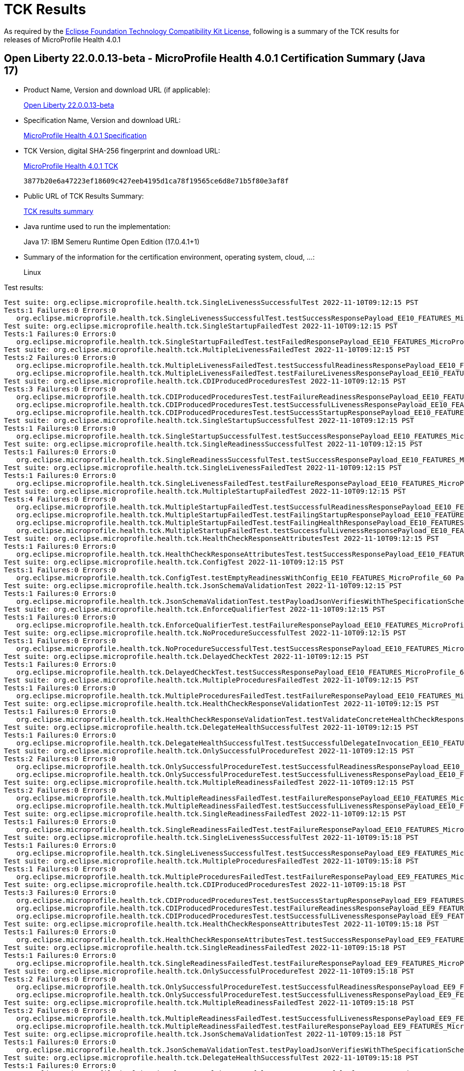 :page-layout: certification 
= TCK Results

As required by the https://www.eclipse.org/legal/tck.php[Eclipse Foundation Technology Compatibility Kit License], following is a summary of the TCK results for releases of MicroProfile Health 4.0.1

== Open Liberty 22.0.0.13-beta - MicroProfile Health 4.0.1 Certification Summary (Java 17)

* Product Name, Version and download URL (if applicable):
+
https://public.dhe.ibm.com/ibmdl/export/pub/software/openliberty/runtime/beta/22.0.0.13-beta/openliberty-22.0.0.13-beta.zip[Open Liberty 22.0.0.13-beta]

* Specification Name, Version and download URL:
+
https://download.eclipse.org/microprofile/microprofile-health-4.0.1/microprofile-health-spec-4.0.1.html[MicroProfile Health 4.0.1 Specification]

* TCK Version, digital SHA-256 fingerprint and download URL:
+
https://download.eclipse.org/microprofile/microprofile-health-4.0.1/microprofile-health-tck-4.0.1.jar[MicroProfile Health 4.0.1 TCK]
+
`3877b20e6a47223ef18609c427eeb4195d1ca78f19565ce6d8e71b5f80e3af8f`

* Public URL of TCK Results Summary:
+
xref:22.0.0.13-beta-Health-4.0.1-Java17-TCKResults.adoc[TCK results summary]


* Java runtime used to run the implementation:
+
Java 17: IBM Semeru Runtime Open Edition (17.0.4.1+1)

* Summary of the information for the certification environment, operating system, cloud, ...:
+
Linux

Test results:

[source, text]
----
Test suite: org.eclipse.microprofile.health.tck.SingleLivenessSuccessfulTest 2022-11-10T09:12:15 PST
Tests:1 Failures:0 Errors:0
   org.eclipse.microprofile.health.tck.SingleLivenessSuccessfulTest.testSuccessResponsePayload_EE10_FEATURES_MicroProfile_60 Passed!
Test suite: org.eclipse.microprofile.health.tck.SingleStartupFailedTest 2022-11-10T09:12:15 PST
Tests:1 Failures:0 Errors:0
   org.eclipse.microprofile.health.tck.SingleStartupFailedTest.testFailedResponsePayload_EE10_FEATURES_MicroProfile_60 Passed!
Test suite: org.eclipse.microprofile.health.tck.MultipleLivenessFailedTest 2022-11-10T09:12:15 PST
Tests:2 Failures:0 Errors:0
   org.eclipse.microprofile.health.tck.MultipleLivenessFailedTest.testSuccessfulReadinessResponsePayload_EE10_FEATURES_MicroProfile_60 Passed!
   org.eclipse.microprofile.health.tck.MultipleLivenessFailedTest.testFailureLivenessResponsePayload_EE10_FEATURES_MicroProfile_60 Passed!
Test suite: org.eclipse.microprofile.health.tck.CDIProducedProceduresTest 2022-11-10T09:12:15 PST
Tests:3 Failures:0 Errors:0
   org.eclipse.microprofile.health.tck.CDIProducedProceduresTest.testFailureReadinessResponsePayload_EE10_FEATURES_MicroProfile_60 Passed!
   org.eclipse.microprofile.health.tck.CDIProducedProceduresTest.testSuccessfulLivenessResponsePayload_EE10_FEATURES_MicroProfile_60 Passed!
   org.eclipse.microprofile.health.tck.CDIProducedProceduresTest.testSuccessStartupResponsePayload_EE10_FEATURES_MicroProfile_60 Passed!
Test suite: org.eclipse.microprofile.health.tck.SingleStartupSuccessfulTest 2022-11-10T09:12:15 PST
Tests:1 Failures:0 Errors:0
   org.eclipse.microprofile.health.tck.SingleStartupSuccessfulTest.testSuccessResponsePayload_EE10_FEATURES_MicroProfile_60 Passed!
Test suite: org.eclipse.microprofile.health.tck.SingleReadinessSuccessfulTest 2022-11-10T09:12:15 PST
Tests:1 Failures:0 Errors:0
   org.eclipse.microprofile.health.tck.SingleReadinessSuccessfulTest.testSuccessResponsePayload_EE10_FEATURES_MicroProfile_60 Passed!
Test suite: org.eclipse.microprofile.health.tck.SingleLivenessFailedTest 2022-11-10T09:12:15 PST
Tests:1 Failures:0 Errors:0
   org.eclipse.microprofile.health.tck.SingleLivenessFailedTest.testFailureResponsePayload_EE10_FEATURES_MicroProfile_60 Passed!
Test suite: org.eclipse.microprofile.health.tck.MultipleStartupFailedTest 2022-11-10T09:12:15 PST
Tests:4 Failures:0 Errors:0
   org.eclipse.microprofile.health.tck.MultipleStartupFailedTest.testSuccessfulReadinessResponsePayload_EE10_FEATURES_MicroProfile_60 Passed!
   org.eclipse.microprofile.health.tck.MultipleStartupFailedTest.testFailingStartupResponsePayload_EE10_FEATURES_MicroProfile_60 Passed!
   org.eclipse.microprofile.health.tck.MultipleStartupFailedTest.testFailingHealthResponsePayload_EE10_FEATURES_MicroProfile_60 Passed!
   org.eclipse.microprofile.health.tck.MultipleStartupFailedTest.testSuccessfulLivenessResponsePayload_EE10_FEATURES_MicroProfile_60 Passed!
Test suite: org.eclipse.microprofile.health.tck.HealthCheckResponseAttributesTest 2022-11-10T09:12:15 PST
Tests:1 Failures:0 Errors:0
   org.eclipse.microprofile.health.tck.HealthCheckResponseAttributesTest.testSuccessResponsePayload_EE10_FEATURES_MicroProfile_60 Passed!
Test suite: org.eclipse.microprofile.health.tck.ConfigTest 2022-11-10T09:12:15 PST
Tests:1 Failures:0 Errors:0
   org.eclipse.microprofile.health.tck.ConfigTest.testEmptyReadinessWithConfig_EE10_FEATURES_MicroProfile_60 Passed!
Test suite: org.eclipse.microprofile.health.tck.JsonSchemaValidationTest 2022-11-10T09:12:15 PST
Tests:1 Failures:0 Errors:0
   org.eclipse.microprofile.health.tck.JsonSchemaValidationTest.testPayloadJsonVerifiesWithTheSpecificationSchema_EE10_FEATURES_MicroProfile_60 Passed!
Test suite: org.eclipse.microprofile.health.tck.EnforceQualifierTest 2022-11-10T09:12:15 PST
Tests:1 Failures:0 Errors:0
   org.eclipse.microprofile.health.tck.EnforceQualifierTest.testFailureResponsePayload_EE10_FEATURES_MicroProfile_60 Passed!
Test suite: org.eclipse.microprofile.health.tck.NoProcedureSuccessfulTest 2022-11-10T09:12:15 PST
Tests:1 Failures:0 Errors:0
   org.eclipse.microprofile.health.tck.NoProcedureSuccessfulTest.testSuccessResponsePayload_EE10_FEATURES_MicroProfile_60 Passed!
Test suite: org.eclipse.microprofile.health.tck.DelayedCheckTest 2022-11-10T09:12:15 PST
Tests:1 Failures:0 Errors:0
   org.eclipse.microprofile.health.tck.DelayedCheckTest.testSuccessResponsePayload_EE10_FEATURES_MicroProfile_60 Passed!
Test suite: org.eclipse.microprofile.health.tck.MultipleProceduresFailedTest 2022-11-10T09:12:15 PST
Tests:1 Failures:0 Errors:0
   org.eclipse.microprofile.health.tck.MultipleProceduresFailedTest.testFailureResponsePayload_EE10_FEATURES_MicroProfile_60 Passed!
Test suite: org.eclipse.microprofile.health.tck.HealthCheckResponseValidationTest 2022-11-10T09:12:15 PST
Tests:1 Failures:0 Errors:0
   org.eclipse.microprofile.health.tck.HealthCheckResponseValidationTest.testValidateConcreteHealthCheckResponse_EE10_FEATURES_MicroProfile_60 Passed!
Test suite: org.eclipse.microprofile.health.tck.DelegateHealthSuccessfulTest 2022-11-10T09:12:15 PST
Tests:1 Failures:0 Errors:0
   org.eclipse.microprofile.health.tck.DelegateHealthSuccessfulTest.testSuccessfulDelegateInvocation_EE10_FEATURES_MicroProfile_60 Passed!
Test suite: org.eclipse.microprofile.health.tck.OnlySuccessfulProcedureTest 2022-11-10T09:12:15 PST
Tests:2 Failures:0 Errors:0
   org.eclipse.microprofile.health.tck.OnlySuccessfulProcedureTest.testSuccessfulReadinessResponsePayload_EE10_FEATURES_MicroProfile_60 Passed!
   org.eclipse.microprofile.health.tck.OnlySuccessfulProcedureTest.testSuccessfulLivenessResponsePayload_EE10_FEATURES_MicroProfile_60 Passed!
Test suite: org.eclipse.microprofile.health.tck.MultipleReadinessFailedTest 2022-11-10T09:12:15 PST
Tests:2 Failures:0 Errors:0
   org.eclipse.microprofile.health.tck.MultipleReadinessFailedTest.testFailureResponsePayload_EE10_FEATURES_MicroProfile_60 Passed!
   org.eclipse.microprofile.health.tck.MultipleReadinessFailedTest.testSuccessfulLivenessResponsePayload_EE10_FEATURES_MicroProfile_60 Passed!
Test suite: org.eclipse.microprofile.health.tck.SingleReadinessFailedTest 2022-11-10T09:12:15 PST
Tests:1 Failures:0 Errors:0
   org.eclipse.microprofile.health.tck.SingleReadinessFailedTest.testFailureResponsePayload_EE10_FEATURES_MicroProfile_60 Passed!
Test suite: org.eclipse.microprofile.health.tck.SingleLivenessSuccessfulTest 2022-11-10T09:15:18 PST
Tests:1 Failures:0 Errors:0
   org.eclipse.microprofile.health.tck.SingleLivenessSuccessfulTest.testSuccessResponsePayload_EE9_FEATURES_MicroProfile_50 Passed!
Test suite: org.eclipse.microprofile.health.tck.MultipleProceduresFailedTest 2022-11-10T09:15:18 PST
Tests:1 Failures:0 Errors:0
   org.eclipse.microprofile.health.tck.MultipleProceduresFailedTest.testFailureResponsePayload_EE9_FEATURES_MicroProfile_50 Passed!
Test suite: org.eclipse.microprofile.health.tck.CDIProducedProceduresTest 2022-11-10T09:15:18 PST
Tests:3 Failures:0 Errors:0
   org.eclipse.microprofile.health.tck.CDIProducedProceduresTest.testSuccessStartupResponsePayload_EE9_FEATURES_MicroProfile_50 Passed!
   org.eclipse.microprofile.health.tck.CDIProducedProceduresTest.testFailureReadinessResponsePayload_EE9_FEATURES_MicroProfile_50 Passed!
   org.eclipse.microprofile.health.tck.CDIProducedProceduresTest.testSuccessfulLivenessResponsePayload_EE9_FEATURES_MicroProfile_50 Passed!
Test suite: org.eclipse.microprofile.health.tck.HealthCheckResponseAttributesTest 2022-11-10T09:15:18 PST
Tests:1 Failures:0 Errors:0
   org.eclipse.microprofile.health.tck.HealthCheckResponseAttributesTest.testSuccessResponsePayload_EE9_FEATURES_MicroProfile_50 Passed!
Test suite: org.eclipse.microprofile.health.tck.SingleReadinessFailedTest 2022-11-10T09:15:18 PST
Tests:1 Failures:0 Errors:0
   org.eclipse.microprofile.health.tck.SingleReadinessFailedTest.testFailureResponsePayload_EE9_FEATURES_MicroProfile_50 Passed!
Test suite: org.eclipse.microprofile.health.tck.OnlySuccessfulProcedureTest 2022-11-10T09:15:18 PST
Tests:2 Failures:0 Errors:0
   org.eclipse.microprofile.health.tck.OnlySuccessfulProcedureTest.testSuccessfulReadinessResponsePayload_EE9_FEATURES_MicroProfile_50 Passed!
   org.eclipse.microprofile.health.tck.OnlySuccessfulProcedureTest.testSuccessfulLivenessResponsePayload_EE9_FEATURES_MicroProfile_50 Passed!
Test suite: org.eclipse.microprofile.health.tck.MultipleReadinessFailedTest 2022-11-10T09:15:18 PST
Tests:2 Failures:0 Errors:0
   org.eclipse.microprofile.health.tck.MultipleReadinessFailedTest.testSuccessfulLivenessResponsePayload_EE9_FEATURES_MicroProfile_50 Passed!
   org.eclipse.microprofile.health.tck.MultipleReadinessFailedTest.testFailureResponsePayload_EE9_FEATURES_MicroProfile_50 Passed!
Test suite: org.eclipse.microprofile.health.tck.JsonSchemaValidationTest 2022-11-10T09:15:18 PST
Tests:1 Failures:0 Errors:0
   org.eclipse.microprofile.health.tck.JsonSchemaValidationTest.testPayloadJsonVerifiesWithTheSpecificationSchema_EE9_FEATURES_MicroProfile_50 Passed!
Test suite: org.eclipse.microprofile.health.tck.DelegateHealthSuccessfulTest 2022-11-10T09:15:18 PST
Tests:1 Failures:0 Errors:0
   org.eclipse.microprofile.health.tck.DelegateHealthSuccessfulTest.testSuccessfulDelegateInvocation_EE9_FEATURES_MicroProfile_50 Passed!
Test suite: org.eclipse.microprofile.health.tck.EnforceQualifierTest 2022-11-10T09:15:18 PST
Tests:1 Failures:0 Errors:0
   org.eclipse.microprofile.health.tck.EnforceQualifierTest.testFailureResponsePayload_EE9_FEATURES_MicroProfile_50 Passed!
Test suite: org.eclipse.microprofile.health.tck.SingleStartupFailedTest 2022-11-10T09:15:18 PST
Tests:1 Failures:0 Errors:0
   org.eclipse.microprofile.health.tck.SingleStartupFailedTest.testFailedResponsePayload_EE9_FEATURES_MicroProfile_50 Passed!
Test suite: org.eclipse.microprofile.health.tck.SingleReadinessSuccessfulTest 2022-11-10T09:15:18 PST
Tests:1 Failures:0 Errors:0
   org.eclipse.microprofile.health.tck.SingleReadinessSuccessfulTest.testSuccessResponsePayload_EE9_FEATURES_MicroProfile_50 Passed!
Test suite: org.eclipse.microprofile.health.tck.NoProcedureSuccessfulTest 2022-11-10T09:15:18 PST
Tests:1 Failures:0 Errors:0
   org.eclipse.microprofile.health.tck.NoProcedureSuccessfulTest.testSuccessResponsePayload_EE9_FEATURES_MicroProfile_50 Passed!
Test suite: org.eclipse.microprofile.health.tck.SingleLivenessFailedTest 2022-11-10T09:15:18 PST
Tests:1 Failures:0 Errors:0
   org.eclipse.microprofile.health.tck.SingleLivenessFailedTest.testFailureResponsePayload_EE9_FEATURES_MicroProfile_50 Passed!
Test suite: org.eclipse.microprofile.health.tck.MultipleStartupFailedTest 2022-11-10T09:15:18 PST
Tests:4 Failures:0 Errors:0
   org.eclipse.microprofile.health.tck.MultipleStartupFailedTest.testSuccessfulLivenessResponsePayload_EE9_FEATURES_MicroProfile_50 Passed!
   org.eclipse.microprofile.health.tck.MultipleStartupFailedTest.testFailingStartupResponsePayload_EE9_FEATURES_MicroProfile_50 Passed!
   org.eclipse.microprofile.health.tck.MultipleStartupFailedTest.testSuccessfulReadinessResponsePayload_EE9_FEATURES_MicroProfile_50 Passed!
   org.eclipse.microprofile.health.tck.MultipleStartupFailedTest.testFailingHealthResponsePayload_EE9_FEATURES_MicroProfile_50 Passed!
Test suite: org.eclipse.microprofile.health.tck.SingleStartupSuccessfulTest 2022-11-10T09:15:18 PST
Tests:1 Failures:0 Errors:0
   org.eclipse.microprofile.health.tck.SingleStartupSuccessfulTest.testSuccessResponsePayload_EE9_FEATURES_MicroProfile_50 Passed!
Test suite: org.eclipse.microprofile.health.tck.MultipleLivenessFailedTest 2022-11-10T09:15:18 PST
Tests:2 Failures:0 Errors:0
   org.eclipse.microprofile.health.tck.MultipleLivenessFailedTest.testFailureLivenessResponsePayload_EE9_FEATURES_MicroProfile_50 Passed!
   org.eclipse.microprofile.health.tck.MultipleLivenessFailedTest.testSuccessfulReadinessResponsePayload_EE9_FEATURES_MicroProfile_50 Passed!
Test suite: org.eclipse.microprofile.health.tck.DelayedCheckTest 2022-11-10T09:15:18 PST
Tests:1 Failures:0 Errors:0
   org.eclipse.microprofile.health.tck.DelayedCheckTest.testSuccessResponsePayload_EE9_FEATURES_MicroProfile_50 Passed!
Test suite: org.eclipse.microprofile.health.tck.HealthCheckResponseValidationTest 2022-11-10T09:15:18 PST
Tests:1 Failures:0 Errors:0
   org.eclipse.microprofile.health.tck.HealthCheckResponseValidationTest.testValidateConcreteHealthCheckResponse_EE9_FEATURES_MicroProfile_50 Passed!
Test suite: org.eclipse.microprofile.health.tck.ConfigTest 2022-11-10T09:15:18 PST
Tests:1 Failures:0 Errors:0
   org.eclipse.microprofile.health.tck.ConfigTest.testEmptyReadinessWithConfig_EE9_FEATURES_MicroProfile_50 Passed!
----
